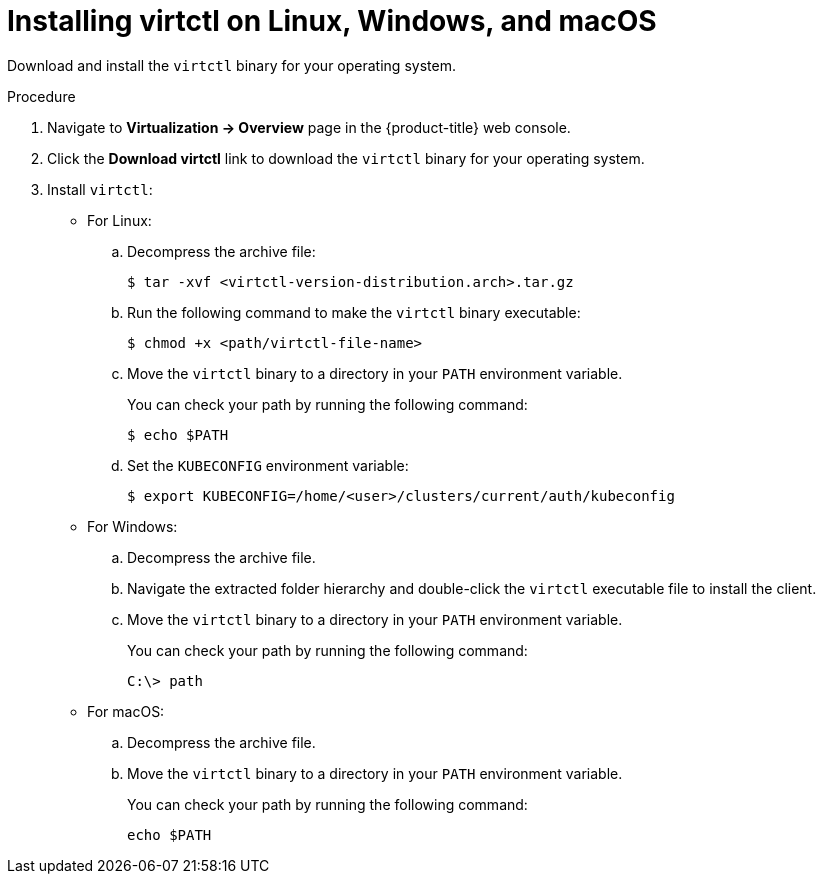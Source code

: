 // Module included in the following assemblies:
//
// * virt/getting_started/virt-using-the-cli-tools.adoc

:_content-type: PROCEDURE
[id="virt-installing-virtctl-client_{context}"]
= Installing virtctl on Linux, Windows, and macOS

Download and install the `virtctl` binary for your operating system.

.Procedure

. Navigate to *Virtualization -> Overview* page in the {product-title} web console.

. Click the *Download virtctl* link to download the `virtctl` binary for your operating system.

. Install `virtctl`:

* For Linux:

.. Decompress the archive file:
+
[source,terminal]
----
$ tar -xvf <virtctl-version-distribution.arch>.tar.gz
----

.. Run the following command to make the `virtctl` binary executable:
+
[source,terminal]
----
$ chmod +x <path/virtctl-file-name>
----

.. Move the `virtctl` binary to a directory in your `PATH` environment variable.
+
You can check your path by running the following command:
+
[source,terminal]
----
$ echo $PATH
----

.. Set the `KUBECONFIG` environment variable:
+
[source,terminal]
----
$ export KUBECONFIG=/home/<user>/clusters/current/auth/kubeconfig
----

* For Windows:
+
.. Decompress the archive file.

.. Navigate the extracted folder hierarchy and double-click the `virtctl` executable file to install the client.

.. Move the `virtctl` binary to a directory in your `PATH` environment variable.
+
You can check your path by running the following command:
+
[source,terminal]
----
C:\> path
----

* For macOS:
+
.. Decompress the archive file.

.. Move the `virtctl` binary to a directory in your `PATH` environment variable.
+
You can check your path by running the following command:
+
[source,terminal]
----
echo $PATH
----
